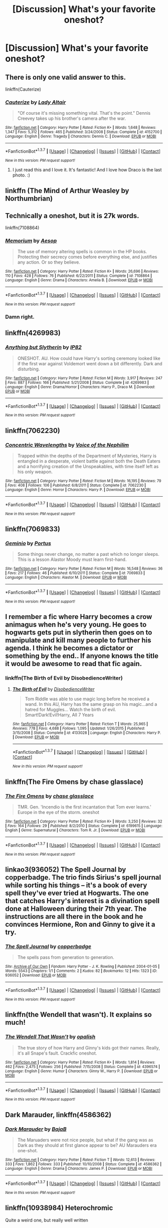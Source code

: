 #+TITLE: [Discussion] What's your favorite oneshot?

* [Discussion] What's your favorite oneshot?
:PROPERTIES:
:Score: 13
:DateUnix: 1458573154.0
:DateShort: 2016-Mar-21
:FlairText: Discussion
:END:

** There is only one valid answer to this.

linkffn(Cauterize)
:PROPERTIES:
:Author: PsychoGeek
:Score: 9
:DateUnix: 1458586867.0
:DateShort: 2016-Mar-21
:END:

*** [[http://www.fanfiction.net/s/4152700/1/][*/Cauterize/*]] by [[https://www.fanfiction.net/u/24216/Lady-Altair][/Lady Altair/]]

#+begin_quote
  "Of course it's missing something vital. That's the point." Dennis Creevey takes up his brother's camera after the war.
#+end_quote

^{/Site/: [[http://www.fanfiction.net/][fanfiction.net]] *|* /Category/: Harry Potter *|* /Rated/: Fiction K+ *|* /Words/: 1,648 *|* /Reviews/: 1,347 *|* /Favs/: 5,312 *|* /Follows/: 465 *|* /Published/: 3/24/2008 *|* /Status/: Complete *|* /id/: 4152700 *|* /Language/: English *|* /Genre/: Tragedy *|* /Characters/: Dennis C. *|* /Download/: [[http://www.p0ody-files.com/ff_to_ebook/ffn-bot/index.php?id=4152700&source=ff&filetype=epub][EPUB]] or [[http://www.p0ody-files.com/ff_to_ebook/ffn-bot/index.php?id=4152700&source=ff&filetype=mobi][MOBI]]}

--------------

*FanfictionBot*^{1.3.7} *|* [[[https://github.com/tusing/reddit-ffn-bot/wiki/Usage][Usage]]] | [[[https://github.com/tusing/reddit-ffn-bot/wiki/Changelog][Changelog]]] | [[[https://github.com/tusing/reddit-ffn-bot/issues/][Issues]]] | [[[https://github.com/tusing/reddit-ffn-bot/][GitHub]]] | [[[https://www.reddit.com/message/compose?to=%2Fu%2Ftusing][Contact]]]

^{/New in this version: PM request support!/}
:PROPERTIES:
:Author: FanfictionBot
:Score: 5
:DateUnix: 1458586886.0
:DateShort: 2016-Mar-21
:END:

**** I just read this and I love it. It's fantastic! And I love how Draco is the last photo. :)
:PROPERTIES:
:Author: em768
:Score: 2
:DateUnix: 1458606608.0
:DateShort: 2016-Mar-22
:END:


** linkffn (The Mind of Arthur Weasley by Northumbrian)
:PROPERTIES:
:Score: 5
:DateUnix: 1458600534.0
:DateShort: 2016-Mar-22
:END:


** Technically a oneshot, but it is 27k words.

linkffn(7108864)
:PROPERTIES:
:Author: BouncingYeti
:Score: 3
:DateUnix: 1458596359.0
:DateShort: 2016-Mar-22
:END:

*** [[http://www.fanfiction.net/s/7108864/1/][*/Memorium/*]] by [[https://www.fanfiction.net/u/310021/Aesop][/Aesop/]]

#+begin_quote
  The use of memory altering spells is common in the HP books. Protecting their secrecy comes before everything else, and justifies any action. Or so they believe.
#+end_quote

^{/Site/: [[http://www.fanfiction.net/][fanfiction.net]] *|* /Category/: Harry Potter *|* /Rated/: Fiction K+ *|* /Words/: 26,696 *|* /Reviews/: 110 *|* /Favs/: 428 *|* /Follows/: 76 *|* /Published/: 6/22/2011 *|* /Status/: Complete *|* /id/: 7108864 *|* /Language/: English *|* /Genre/: Drama *|* /Characters/: Amelia B. *|* /Download/: [[http://www.p0ody-files.com/ff_to_ebook/ffn-bot/index.php?id=7108864&source=ff&filetype=epub][EPUB]] or [[http://www.p0ody-files.com/ff_to_ebook/ffn-bot/index.php?id=7108864&source=ff&filetype=mobi][MOBI]]}

--------------

*FanfictionBot*^{1.3.7} *|* [[[https://github.com/tusing/reddit-ffn-bot/wiki/Usage][Usage]]] | [[[https://github.com/tusing/reddit-ffn-bot/wiki/Changelog][Changelog]]] | [[[https://github.com/tusing/reddit-ffn-bot/issues/][Issues]]] | [[[https://github.com/tusing/reddit-ffn-bot/][GitHub]]] | [[[https://www.reddit.com/message/compose?to=%2Fu%2Ftusing][Contact]]]

^{/New in this version: PM request support!/}
:PROPERTIES:
:Author: FanfictionBot
:Score: 2
:DateUnix: 1458596410.0
:DateShort: 2016-Mar-22
:END:


*** Damn right.
:PROPERTIES:
:Author: Karinta
:Score: 1
:DateUnix: 1458611557.0
:DateShort: 2016-Mar-22
:END:


** linkffn(4269983)
:PROPERTIES:
:Author: unspeakableact
:Score: 4
:DateUnix: 1458615606.0
:DateShort: 2016-Mar-22
:END:

*** [[http://www.fanfiction.net/s/4269983/1/][*/Anything but Slytherin/*]] by [[https://www.fanfiction.net/u/888655/IP82][/IP82/]]

#+begin_quote
  ONESHOT. AU. How could have Harry's sorting ceremony looked like if the first war against Voldemort went down a bit differently. Dark and disturbing.
#+end_quote

^{/Site/: [[http://www.fanfiction.net/][fanfiction.net]] *|* /Category/: Harry Potter *|* /Rated/: Fiction M *|* /Words/: 3,917 *|* /Reviews/: 247 *|* /Favs/: 887 *|* /Follows/: 166 *|* /Published/: 5/21/2008 *|* /Status/: Complete *|* /id/: 4269983 *|* /Language/: English *|* /Genre/: Drama/Horror *|* /Characters/: Harry P., Draco M. *|* /Download/: [[http://www.p0ody-files.com/ff_to_ebook/ffn-bot/index.php?id=4269983&source=ff&filetype=epub][EPUB]] or [[http://www.p0ody-files.com/ff_to_ebook/ffn-bot/index.php?id=4269983&source=ff&filetype=mobi][MOBI]]}

--------------

*FanfictionBot*^{1.3.7} *|* [[[https://github.com/tusing/reddit-ffn-bot/wiki/Usage][Usage]]] | [[[https://github.com/tusing/reddit-ffn-bot/wiki/Changelog][Changelog]]] | [[[https://github.com/tusing/reddit-ffn-bot/issues/][Issues]]] | [[[https://github.com/tusing/reddit-ffn-bot/][GitHub]]] | [[[https://www.reddit.com/message/compose?to=%2Fu%2Ftusing][Contact]]]

^{/New in this version: PM request support!/}
:PROPERTIES:
:Author: FanfictionBot
:Score: 2
:DateUnix: 1458615667.0
:DateShort: 2016-Mar-22
:END:


** linkffn(7062230)
:PROPERTIES:
:Author: Lord_Anarchy
:Score: 5
:DateUnix: 1458577896.0
:DateShort: 2016-Mar-21
:END:

*** [[http://www.fanfiction.net/s/7062230/1/][*/Concentric Wavelengths/*]] by [[https://www.fanfiction.net/u/1508866/Voice-of-the-Nephilim][/Voice of the Nephilim/]]

#+begin_quote
  Trapped within the depths of the Department of Mysteries, Harry is entangled in a desperate, violent battle against both the Death Eaters and a horrifying creation of the Unspeakables, with time itself left as his only weapon.
#+end_quote

^{/Site/: [[http://www.fanfiction.net/][fanfiction.net]] *|* /Category/: Harry Potter *|* /Rated/: Fiction M *|* /Words/: 16,195 *|* /Reviews/: 79 *|* /Favs/: 408 *|* /Follows/: 106 *|* /Published/: 6/8/2011 *|* /Status/: Complete *|* /id/: 7062230 *|* /Language/: English *|* /Genre/: Horror *|* /Characters/: Harry P. *|* /Download/: [[http://www.p0ody-files.com/ff_to_ebook/ffn-bot/index.php?id=7062230&source=ff&filetype=epub][EPUB]] or [[http://www.p0ody-files.com/ff_to_ebook/ffn-bot/index.php?id=7062230&source=ff&filetype=mobi][MOBI]]}

--------------

*FanfictionBot*^{1.3.7} *|* [[[https://github.com/tusing/reddit-ffn-bot/wiki/Usage][Usage]]] | [[[https://github.com/tusing/reddit-ffn-bot/wiki/Changelog][Changelog]]] | [[[https://github.com/tusing/reddit-ffn-bot/issues/][Issues]]] | [[[https://github.com/tusing/reddit-ffn-bot/][GitHub]]] | [[[https://www.reddit.com/message/compose?to=%2Fu%2Ftusing][Contact]]]

^{/New in this version: PM request support!/}
:PROPERTIES:
:Author: FanfictionBot
:Score: 1
:DateUnix: 1458577906.0
:DateShort: 2016-Mar-21
:END:


** linkffn(7069833)
:PROPERTIES:
:Author: M-Cheese
:Score: 2
:DateUnix: 1458582772.0
:DateShort: 2016-Mar-21
:END:

*** [[http://www.fanfiction.net/s/7069833/1/][*/Geminio/*]] by [[https://www.fanfiction.net/u/1400384/Portus][/Portus/]]

#+begin_quote
  Some things never change, no matter a past which no longer sleeps. This is a lesson Alastor Moody must learn first-hand.
#+end_quote

^{/Site/: [[http://www.fanfiction.net/][fanfiction.net]] *|* /Category/: Harry Potter *|* /Rated/: Fiction M *|* /Words/: 16,548 *|* /Reviews/: 36 *|* /Favs/: 217 *|* /Follows/: 46 *|* /Published/: 6/10/2011 *|* /Status/: Complete *|* /id/: 7069833 *|* /Language/: English *|* /Characters/: Alastor M. *|* /Download/: [[http://www.p0ody-files.com/ff_to_ebook/ffn-bot/index.php?id=7069833&source=ff&filetype=epub][EPUB]] or [[http://www.p0ody-files.com/ff_to_ebook/ffn-bot/index.php?id=7069833&source=ff&filetype=mobi][MOBI]]}

--------------

*FanfictionBot*^{1.3.7} *|* [[[https://github.com/tusing/reddit-ffn-bot/wiki/Usage][Usage]]] | [[[https://github.com/tusing/reddit-ffn-bot/wiki/Changelog][Changelog]]] | [[[https://github.com/tusing/reddit-ffn-bot/issues/][Issues]]] | [[[https://github.com/tusing/reddit-ffn-bot/][GitHub]]] | [[[https://www.reddit.com/message/compose?to=%2Fu%2Ftusing][Contact]]]

^{/New in this version: PM request support!/}
:PROPERTIES:
:Author: FanfictionBot
:Score: 1
:DateUnix: 1458582780.0
:DateShort: 2016-Mar-21
:END:


** I remember a fic where Harry becomes a crow animagus when he's very young. He goes to hogwarts gets put in slytherin then goes on to manipulate and kill many people to further his agenda. I think he becomes a dictator or something by the end.. If anyone knows the title it would be awesome to read that fic again.
:PROPERTIES:
:Author: TheDracken
:Score: 2
:DateUnix: 1458584728.0
:DateShort: 2016-Mar-21
:END:

*** linkffn(The Birth of Evil by DisobedienceWriter)
:PROPERTIES:
:Author: Hostiel
:Score: 3
:DateUnix: 1458598282.0
:DateShort: 2016-Mar-22
:END:

**** [[http://www.fanfiction.net/s/4133028/1/][*/The Birth of Evil/*]] by [[https://www.fanfiction.net/u/1228238/DisobedienceWriter][/DisobedienceWriter/]]

#+begin_quote
  Tom Riddle was able to use magic long before he received a wand. In this AU, Harry has the same grasp on his magic...and a hatred for Muggles... Watch the birth of evil. Smart!Dark!Evil!Harry, All 7 Years
#+end_quote

^{/Site/: [[http://www.fanfiction.net/][fanfiction.net]] *|* /Category/: Harry Potter *|* /Rated/: Fiction T *|* /Words/: 25,965 *|* /Reviews/: 778 *|* /Favs/: 4,688 *|* /Follows/: 1,095 *|* /Updated/: 1/26/2015 *|* /Published/: 3/15/2008 *|* /Status/: Complete *|* /id/: 4133028 *|* /Language/: English *|* /Characters/: Harry P. *|* /Download/: [[http://www.p0ody-files.com/ff_to_ebook/ffn-bot/index.php?id=4133028&source=ff&filetype=epub][EPUB]] or [[http://www.p0ody-files.com/ff_to_ebook/ffn-bot/index.php?id=4133028&source=ff&filetype=mobi][MOBI]]}

--------------

*FanfictionBot*^{1.3.7} *|* [[[https://github.com/tusing/reddit-ffn-bot/wiki/Usage][Usage]]] | [[[https://github.com/tusing/reddit-ffn-bot/wiki/Changelog][Changelog]]] | [[[https://github.com/tusing/reddit-ffn-bot/issues/][Issues]]] | [[[https://github.com/tusing/reddit-ffn-bot/][GitHub]]] | [[[https://www.reddit.com/message/compose?to=%2Fu%2Ftusing][Contact]]]

^{/New in this version: PM request support!/}
:PROPERTIES:
:Author: FanfictionBot
:Score: 1
:DateUnix: 1458598316.0
:DateShort: 2016-Mar-22
:END:


** linkffn(The Fire Omens by chase glasslace)
:PROPERTIES:
:Author: Almavet
:Score: 2
:DateUnix: 1458592429.0
:DateShort: 2016-Mar-22
:END:

*** [[http://www.fanfiction.net/s/6199615/1/][*/The Fire Omens/*]] by [[https://www.fanfiction.net/u/1036967/chase-glasslace][/chase glasslace/]]

#+begin_quote
  TMR. Gen. 'Incendio is the first incantation that Tom ever learns.' Europe in the eye of the storm. oneshot
#+end_quote

^{/Site/: [[http://www.fanfiction.net/][fanfiction.net]] *|* /Category/: Harry Potter *|* /Rated/: Fiction K+ *|* /Words/: 3,250 *|* /Reviews/: 32 *|* /Favs/: 164 *|* /Follows/: 29 *|* /Published/: 8/2/2010 *|* /Status/: Complete *|* /id/: 6199615 *|* /Language/: English *|* /Genre/: Supernatural *|* /Characters/: Tom R. Jr. *|* /Download/: [[http://www.p0ody-files.com/ff_to_ebook/ffn-bot/index.php?id=6199615&source=ff&filetype=epub][EPUB]] or [[http://www.p0ody-files.com/ff_to_ebook/ffn-bot/index.php?id=6199615&source=ff&filetype=mobi][MOBI]]}

--------------

*FanfictionBot*^{1.3.7} *|* [[[https://github.com/tusing/reddit-ffn-bot/wiki/Usage][Usage]]] | [[[https://github.com/tusing/reddit-ffn-bot/wiki/Changelog][Changelog]]] | [[[https://github.com/tusing/reddit-ffn-bot/issues/][Issues]]] | [[[https://github.com/tusing/reddit-ffn-bot/][GitHub]]] | [[[https://www.reddit.com/message/compose?to=%2Fu%2Ftusing][Contact]]]

^{/New in this version: PM request support!/}
:PROPERTIES:
:Author: FanfictionBot
:Score: 1
:DateUnix: 1458592494.0
:DateShort: 2016-Mar-22
:END:


** linkao3(936052) The Spell Journal by copperbadge. The trio finds Sirius's spell journal while sorting his things -- it's a book of every spell they've ever tried at Hogwarts. The one that catches Harry's interest is a divination spell done at Halloween during their 7th year. The instructions are all there in the book and he convinces Hermione, Ron and Ginny to give it a try.
:PROPERTIES:
:Score: 2
:DateUnix: 1458631208.0
:DateShort: 2016-Mar-22
:END:

*** [[http://archiveofourown.org/works/936052][*/The Spell Journal/*]] by [[http://archiveofourown.org/users/copperbadge/pseuds/copperbadge][/copperbadge/]]

#+begin_quote
  The spells pass from generation to generation.
#+end_quote

^{/Site/: [[http://www.archiveofourown.org/][Archive of Our Own]] *|* /Fandom/: Harry Potter - J. K. Rowling *|* /Published/: 2004-01-05 *|* /Words/: 5543 *|* /Chapters/: 1/1 *|* /Comments/: 2 *|* /Kudos/: 82 *|* /Bookmarks/: 12 *|* /Hits/: 1323 *|* /ID/: 936052 *|* /Download/: [[http://archiveofourown.org/downloads/co/copperbadge/936052/The%20Spell%20Journal.epub?updated_at=1387507195][EPUB]] or [[http://archiveofourown.org/downloads/co/copperbadge/936052/The%20Spell%20Journal.mobi?updated_at=1387507195][MOBI]]}

--------------

*FanfictionBot*^{1.3.7} *|* [[[https://github.com/tusing/reddit-ffn-bot/wiki/Usage][Usage]]] | [[[https://github.com/tusing/reddit-ffn-bot/wiki/Changelog][Changelog]]] | [[[https://github.com/tusing/reddit-ffn-bot/issues/][Issues]]] | [[[https://github.com/tusing/reddit-ffn-bot/][GitHub]]] | [[[https://www.reddit.com/message/compose?to=%2Fu%2Ftusing][Contact]]]

^{/New in this version: PM request support!/}
:PROPERTIES:
:Author: FanfictionBot
:Score: 1
:DateUnix: 1458631238.0
:DateShort: 2016-Mar-22
:END:


** linkffn(the Wendell that wasn't). It explains so much!
:PROPERTIES:
:Author: orangedarkchocolate
:Score: 5
:DateUnix: 1458578984.0
:DateShort: 2016-Mar-21
:END:

*** [[http://www.fanfiction.net/s/4396574/1/][*/The Wendell That Wasn't/*]] by [[https://www.fanfiction.net/u/188153/opalish][/opalish/]]

#+begin_quote
  The true story of how Harry and Ginny's kids got their names. Really, it's all Snape's fault. Crackfic oneshot.
#+end_quote

^{/Site/: [[http://www.fanfiction.net/][fanfiction.net]] *|* /Category/: Harry Potter *|* /Rated/: Fiction K+ *|* /Words/: 1,814 *|* /Reviews/: 462 *|* /Favs/: 2,475 *|* /Follows/: 256 *|* /Published/: 7/15/2008 *|* /Status/: Complete *|* /id/: 4396574 *|* /Language/: English *|* /Genre/: Humor *|* /Characters/: Ginny W., Harry P. *|* /Download/: [[http://www.p0ody-files.com/ff_to_ebook/ffn-bot/index.php?id=4396574&source=ff&filetype=epub][EPUB]] or [[http://www.p0ody-files.com/ff_to_ebook/ffn-bot/index.php?id=4396574&source=ff&filetype=mobi][MOBI]]}

--------------

*FanfictionBot*^{1.3.7} *|* [[[https://github.com/tusing/reddit-ffn-bot/wiki/Usage][Usage]]] | [[[https://github.com/tusing/reddit-ffn-bot/wiki/Changelog][Changelog]]] | [[[https://github.com/tusing/reddit-ffn-bot/issues/][Issues]]] | [[[https://github.com/tusing/reddit-ffn-bot/][GitHub]]] | [[[https://www.reddit.com/message/compose?to=%2Fu%2Ftusing][Contact]]]

^{/New in this version: PM request support!/}
:PROPERTIES:
:Author: FanfictionBot
:Score: 2
:DateUnix: 1458579039.0
:DateShort: 2016-Mar-21
:END:


** *Dark Marauder*, linkffn(4586362)
:PROPERTIES:
:Author: InquisitorCOC
:Score: 2
:DateUnix: 1458588847.0
:DateShort: 2016-Mar-22
:END:

*** [[http://www.fanfiction.net/s/4586362/1/][*/Dark Marauder/*]] by [[https://www.fanfiction.net/u/943028/BajaB][/BajaB/]]

#+begin_quote
  The Maruaders were not nice people, but what if the gang was as Dark as they should at first glance appear to be? AU Marauders era one-shot.
#+end_quote

^{/Site/: [[http://www.fanfiction.net/][fanfiction.net]] *|* /Category/: Harry Potter *|* /Rated/: Fiction T *|* /Words/: 12,613 *|* /Reviews/: 333 *|* /Favs/: 1,862 *|* /Follows/: 333 *|* /Published/: 10/10/2008 *|* /Status/: Complete *|* /id/: 4586362 *|* /Language/: English *|* /Genre/: Drama *|* /Characters/: James P. *|* /Download/: [[http://www.p0ody-files.com/ff_to_ebook/ffn-bot/index.php?id=4586362&source=ff&filetype=epub][EPUB]] or [[http://www.p0ody-files.com/ff_to_ebook/ffn-bot/index.php?id=4586362&source=ff&filetype=mobi][MOBI]]}

--------------

*FanfictionBot*^{1.3.7} *|* [[[https://github.com/tusing/reddit-ffn-bot/wiki/Usage][Usage]]] | [[[https://github.com/tusing/reddit-ffn-bot/wiki/Changelog][Changelog]]] | [[[https://github.com/tusing/reddit-ffn-bot/issues/][Issues]]] | [[[https://github.com/tusing/reddit-ffn-bot/][GitHub]]] | [[[https://www.reddit.com/message/compose?to=%2Fu%2Ftusing][Contact]]]

^{/New in this version: PM request support!/}
:PROPERTIES:
:Author: FanfictionBot
:Score: 1
:DateUnix: 1458588879.0
:DateShort: 2016-Mar-22
:END:


** linkffn(10938984) Heterochromic

Quite a weird one, but really well written
:PROPERTIES:
:Author: Champ_Pin
:Score: 2
:DateUnix: 1458591954.0
:DateShort: 2016-Mar-22
:END:

*** [[http://www.fanfiction.net/s/10938984/1/][*/Heterochromic/*]] by [[https://www.fanfiction.net/u/921200/Webdog177][/Webdog177/]]

#+begin_quote
  Astoria Greengrass wants to set up Harry Potter with her sister, Daphne. But her plans don't really go the way she wants them to. Not your usual Harry/Daphne/Astoria fic. Rated for some language and sexual content.
#+end_quote

^{/Site/: [[http://www.fanfiction.net/][fanfiction.net]] *|* /Category/: Harry Potter *|* /Rated/: Fiction M *|* /Words/: 18,070 *|* /Reviews/: 113 *|* /Favs/: 627 *|* /Follows/: 216 *|* /Published/: 1/1/2015 *|* /Status/: Complete *|* /id/: 10938984 *|* /Language/: English *|* /Genre/: Romance/Drama *|* /Characters/: Harry P., Astoria G. *|* /Download/: [[http://www.p0ody-files.com/ff_to_ebook/ffn-bot/index.php?id=10938984&source=ff&filetype=epub][EPUB]] or [[http://www.p0ody-files.com/ff_to_ebook/ffn-bot/index.php?id=10938984&source=ff&filetype=mobi][MOBI]]}

--------------

*FanfictionBot*^{1.3.7} *|* [[[https://github.com/tusing/reddit-ffn-bot/wiki/Usage][Usage]]] | [[[https://github.com/tusing/reddit-ffn-bot/wiki/Changelog][Changelog]]] | [[[https://github.com/tusing/reddit-ffn-bot/issues/][Issues]]] | [[[https://github.com/tusing/reddit-ffn-bot/][GitHub]]] | [[[https://www.reddit.com/message/compose?to=%2Fu%2Ftusing][Contact]]]

^{/New in this version: PM request support!/}
:PROPERTIES:
:Author: FanfictionBot
:Score: 2
:DateUnix: 1458592002.0
:DateShort: 2016-Mar-22
:END:


** The sniper
:PROPERTIES:
:Author: 0Foxy0Engineer0
:Score: 1
:DateUnix: 1458583092.0
:DateShort: 2016-Mar-21
:END:


** tbh anything by Ell Roche, but especially so linkffn(11575977). I love the world the author crafted for their fanfics.
:PROPERTIES:
:Score: 1
:DateUnix: 1458587815.0
:DateShort: 2016-Mar-21
:END:

*** [[http://www.fanfiction.net/s/11575977/1/][*/The Kiss of a Maiden/*]] by [[https://www.fanfiction.net/u/1614796/Ell-Roche][/Ell Roche/]]

#+begin_quote
  Pure-blood Culture: It isn't Lady Astoria Greengrass's place to advise Lord Harry Potter on anything, let alone his heart. She does it anyway.
#+end_quote

^{/Site/: [[http://www.fanfiction.net/][fanfiction.net]] *|* /Category/: Harry Potter *|* /Rated/: Fiction T *|* /Words/: 4,706 *|* /Reviews/: 10 *|* /Favs/: 203 *|* /Follows/: 60 *|* /Published/: 10/24/2015 *|* /Status/: Complete *|* /id/: 11575977 *|* /Language/: English *|* /Genre/: Romance *|* /Characters/: <Harry P., Astoria G.> Ginny W. *|* /Download/: [[http://www.p0ody-files.com/ff_to_ebook/ffn-bot/index.php?id=11575977&source=ff&filetype=epub][EPUB]] or [[http://www.p0ody-files.com/ff_to_ebook/ffn-bot/index.php?id=11575977&source=ff&filetype=mobi][MOBI]]}

--------------

*FanfictionBot*^{1.3.7} *|* [[[https://github.com/tusing/reddit-ffn-bot/wiki/Usage][Usage]]] | [[[https://github.com/tusing/reddit-ffn-bot/wiki/Changelog][Changelog]]] | [[[https://github.com/tusing/reddit-ffn-bot/issues/][Issues]]] | [[[https://github.com/tusing/reddit-ffn-bot/][GitHub]]] | [[[https://www.reddit.com/message/compose?to=%2Fu%2Ftusing][Contact]]]

^{/New in this version: PM request support!/}
:PROPERTIES:
:Author: FanfictionBot
:Score: 1
:DateUnix: 1458587880.0
:DateShort: 2016-Mar-21
:END:


** Linkffn([[https://www.fanfiction.net/s/9426374/1/Misapparition]]) I stumbled upon this one by accident, and I completely love it. There are a few other oneshots that I always go back to (Graveyard Valentine for one), and one of my favorites that I have only read once (Sequence), but this fic here is definitely one I will always go back to.
:PROPERTIES:
:Author: Meiyouxiangjiao
:Score: 1
:DateUnix: 1458601529.0
:DateShort: 2016-Mar-22
:END:

*** [[http://www.fanfiction.net/s/9426374/1/][*/Misapparition/*]] by [[https://www.fanfiction.net/u/494464/artemisgirl][/artemisgirl/]]

#+begin_quote
  Hermione keeps apparating to land on top of an amused Aidan Lynch. But Hermione's known how to apparate for years! Is an odd quirk of Veela blood what's actually causing the problem? Or is it just a malicious spell?
#+end_quote

^{/Site/: [[http://www.fanfiction.net/][fanfiction.net]] *|* /Category/: Harry Potter *|* /Rated/: Fiction T *|* /Words/: 6,786 *|* /Reviews/: 56 *|* /Favs/: 428 *|* /Follows/: 68 *|* /Published/: 6/25/2013 *|* /Status/: Complete *|* /id/: 9426374 *|* /Language/: English *|* /Genre/: Romance/Humor *|* /Characters/: Hermione G., A. Lynch *|* /Download/: [[http://www.p0ody-files.com/ff_to_ebook/ffn-bot/index.php?id=9426374&source=ff&filetype=epub][EPUB]] or [[http://www.p0ody-files.com/ff_to_ebook/ffn-bot/index.php?id=9426374&source=ff&filetype=mobi][MOBI]]}

--------------

*FanfictionBot*^{1.3.7} *|* [[[https://github.com/tusing/reddit-ffn-bot/wiki/Usage][Usage]]] | [[[https://github.com/tusing/reddit-ffn-bot/wiki/Changelog][Changelog]]] | [[[https://github.com/tusing/reddit-ffn-bot/issues/][Issues]]] | [[[https://github.com/tusing/reddit-ffn-bot/][GitHub]]] | [[[https://www.reddit.com/message/compose?to=%2Fu%2Ftusing][Contact]]]

^{/New in this version: PM request support!/}
:PROPERTIES:
:Author: FanfictionBot
:Score: 1
:DateUnix: 1458601546.0
:DateShort: 2016-Mar-22
:END:


** It's hard to say, but I think [[https://www.fanfiction.net/s/4942254/1/Penance][Penance]] is up there.
:PROPERTIES:
:Author: Karinta
:Score: 1
:DateUnix: 1458611534.0
:DateShort: 2016-Mar-22
:END:


** Also Registration, which is Copperbadge's take on the Marauders signing Harry up at Hogwarts.

linkao3(830080)
:PROPERTIES:
:Score: 1
:DateUnix: 1458631546.0
:DateShort: 2016-Mar-22
:END:

*** [[http://archiveofourown.org/works/830080][*/Registration/*]] by [[http://archiveofourown.org/users/copperbadge/pseuds/copperbadge][/copperbadge/]]

#+begin_quote
  James roped Remus and Sirius into holding his place in line for registering Harry; when he defaults at the last minute, his friends are forced to pick Harry's name for him.
#+end_quote

^{/Site/: [[http://www.archiveofourown.org/][Archive of Our Own]] *|* /Fandom/: Harry Potter - J. K. Rowling *|* /Published/: 2003-08-26 *|* /Words/: 6320 *|* /Chapters/: 1/1 *|* /Comments/: 40 *|* /Kudos/: 1208 *|* /Bookmarks/: 347 *|* /Hits/: 9351 *|* /ID/: 830080 *|* /Download/: [[http://archiveofourown.org/downloads/co/copperbadge/830080/Registration.epub?updated_at=1387573152][EPUB]] or [[http://archiveofourown.org/downloads/co/copperbadge/830080/Registration.mobi?updated_at=1387573152][MOBI]]}

--------------

*FanfictionBot*^{1.3.7} *|* [[[https://github.com/tusing/reddit-ffn-bot/wiki/Usage][Usage]]] | [[[https://github.com/tusing/reddit-ffn-bot/wiki/Changelog][Changelog]]] | [[[https://github.com/tusing/reddit-ffn-bot/issues/][Issues]]] | [[[https://github.com/tusing/reddit-ffn-bot/][GitHub]]] | [[[https://www.reddit.com/message/compose?to=%2Fu%2Ftusing][Contact]]]

^{/New in this version: PM request support!/}
:PROPERTIES:
:Author: FanfictionBot
:Score: 1
:DateUnix: 1458631592.0
:DateShort: 2016-Mar-22
:END:


** So many good stories on here. I'd like to add one of my favorites called Intoxication. I can't find it anywhere else so here is the link I used to read it. [[https://forums.darklordpotter.net/showpost.php?p=750393&postcount=73]]
:PROPERTIES:
:Author: Doin_Doughty_Deeds
:Score: 1
:DateUnix: 1458632949.0
:DateShort: 2016-Mar-22
:END:


** There are any number of fantastic oneshots, but right now /Doubting Thomas/ catches my fancy. linkffn(5492188)

Though /The Fire Omens/ probably is the most beautiful. linkffn(6199615)
:PROPERTIES:
:Score: 1
:DateUnix: 1458689187.0
:DateShort: 2016-Mar-23
:END:

*** [[http://www.fanfiction.net/s/6199615/1/][*/The Fire Omens/*]] by [[https://www.fanfiction.net/u/1036967/chase-glasslace][/chase glasslace/]]

#+begin_quote
  TMR. Gen. 'Incendio is the first incantation that Tom ever learns.' Europe in the eye of the storm. oneshot
#+end_quote

^{/Site/: [[http://www.fanfiction.net/][fanfiction.net]] *|* /Category/: Harry Potter *|* /Rated/: Fiction K+ *|* /Words/: 3,250 *|* /Reviews/: 32 *|* /Favs/: 164 *|* /Follows/: 29 *|* /Published/: 8/2/2010 *|* /Status/: Complete *|* /id/: 6199615 *|* /Language/: English *|* /Genre/: Supernatural *|* /Characters/: Tom R. Jr. *|* /Download/: [[http://www.p0ody-files.com/ff_to_ebook/ffn-bot/index.php?id=6199615&source=ff&filetype=epub][EPUB]] or [[http://www.p0ody-files.com/ff_to_ebook/ffn-bot/index.php?id=6199615&source=ff&filetype=mobi][MOBI]]}

--------------

[[http://www.fanfiction.net/s/5492188/1/][*/Doubting Thomas/*]] by [[https://www.fanfiction.net/u/654059/AzarDarkstar][/AzarDarkstar/]]

#+begin_quote
  One Shot. AU. After all, every child deserves a mother who loves them. Even those who grow up to be monsters. Luna just never imagined things would turn out this way. Time Travel.
#+end_quote

^{/Site/: [[http://www.fanfiction.net/][fanfiction.net]] *|* /Category/: Harry Potter *|* /Rated/: Fiction T *|* /Words/: 4,556 *|* /Reviews/: 294 *|* /Favs/: 2,032 *|* /Follows/: 319 *|* /Published/: 11/5/2009 *|* /Status/: Complete *|* /id/: 5492188 *|* /Language/: English *|* /Genre/: Drama/Family *|* /Characters/: Luna L., Tom R. Jr. *|* /Download/: [[http://www.p0ody-files.com/ff_to_ebook/ffn-bot/index.php?id=5492188&source=ff&filetype=epub][EPUB]] or [[http://www.p0ody-files.com/ff_to_ebook/ffn-bot/index.php?id=5492188&source=ff&filetype=mobi][MOBI]]}

--------------

*FanfictionBot*^{1.3.7} *|* [[[https://github.com/tusing/reddit-ffn-bot/wiki/Usage][Usage]]] | [[[https://github.com/tusing/reddit-ffn-bot/wiki/Changelog][Changelog]]] | [[[https://github.com/tusing/reddit-ffn-bot/issues/][Issues]]] | [[[https://github.com/tusing/reddit-ffn-bot/][GitHub]]] | [[[https://www.reddit.com/message/compose?to=%2Fu%2Ftusing][Contact]]]

^{/New in this version: PM request support!/}
:PROPERTIES:
:Author: FanfictionBot
:Score: 1
:DateUnix: 1458689213.0
:DateShort: 2016-Mar-23
:END:


*** Doubting Thomas is my all time favorite
:PROPERTIES:
:Score: 1
:DateUnix: 1458743708.0
:DateShort: 2016-Mar-23
:END:


** [deleted]
:PROPERTIES:
:Score: 1
:DateUnix: 1458577214.0
:DateShort: 2016-Mar-21
:END:

*** [[http://www.fanfiction.net/s/11468193/1/][*/Naught but Oblivion/*]] by [[https://www.fanfiction.net/u/6470669/Hostiel][/Hostiel/]]

#+begin_quote
  Lord Voldemort sneered at the thought of a mere child being the cause of his downfall once again. No wizard could defeat him, for he was immortal; he was a god! Unfortunately for him, Harry Potter was not a wizard. He was an alien, a son of Krypton, and if one of them was a god, it was him. Voldemort was right about one thing though: a mortal stood no chance against a god. ONESHOT.
#+end_quote

^{/Site/: [[http://www.fanfiction.net/][fanfiction.net]] *|* /Category/: DC Superheroes + Harry Potter Crossover *|* /Rated/: Fiction T *|* /Words/: 2,514 *|* /Reviews/: 31 *|* /Favs/: 167 *|* /Follows/: 80 *|* /Published/: 8/24/2015 *|* /Status/: Complete *|* /id/: 11468193 *|* /Language/: English *|* /Characters/: Harry P. *|* /Download/: [[http://www.p0ody-files.com/ff_to_ebook/ffn-bot/index.php?id=11468193&source=ff&filetype=epub][EPUB]] or [[http://www.p0ody-files.com/ff_to_ebook/ffn-bot/index.php?id=11468193&source=ff&filetype=mobi][MOBI]]}

--------------

*FanfictionBot*^{1.3.7} *|* [[[https://github.com/tusing/reddit-ffn-bot/wiki/Usage][Usage]]] | [[[https://github.com/tusing/reddit-ffn-bot/wiki/Changelog][Changelog]]] | [[[https://github.com/tusing/reddit-ffn-bot/issues/][Issues]]] | [[[https://github.com/tusing/reddit-ffn-bot/][GitHub]]] | [[[https://www.reddit.com/message/compose?to=%2Fu%2Ftusing][Contact]]]

^{/New in this version: PM request support!/}
:PROPERTIES:
:Author: FanfictionBot
:Score: 1
:DateUnix: 1458577229.0
:DateShort: 2016-Mar-21
:END:


** Numbers Game linkffn(5987922)
:PROPERTIES:
:Score: 1
:DateUnix: 1458583904.0
:DateShort: 2016-Mar-21
:END:

*** [[http://www.fanfiction.net/s/5987922/1/][*/Number Games/*]] by [[https://www.fanfiction.net/u/940359/jbern][/jbern/]]

#+begin_quote
  Ron Weasley, an aging quidditch player in the middle of possibly the biggest game of his life, looks back at the places where his life changed for the better and the worse. Book 7 compliant but not epilogue compliant.
#+end_quote

^{/Site/: [[http://www.fanfiction.net/][fanfiction.net]] *|* /Category/: Harry Potter *|* /Rated/: Fiction M *|* /Words/: 14,690 *|* /Reviews/: 174 *|* /Favs/: 586 *|* /Follows/: 108 *|* /Published/: 5/21/2010 *|* /Status/: Complete *|* /id/: 5987922 *|* /Language/: English *|* /Genre/: Romance *|* /Characters/: Ron W., Padma P. *|* /Download/: [[http://www.p0ody-files.com/ff_to_ebook/ffn-bot/index.php?id=5987922&source=ff&filetype=epub][EPUB]] or [[http://www.p0ody-files.com/ff_to_ebook/ffn-bot/index.php?id=5987922&source=ff&filetype=mobi][MOBI]]}

--------------

*FanfictionBot*^{1.3.7} *|* [[[https://github.com/tusing/reddit-ffn-bot/wiki/Usage][Usage]]] | [[[https://github.com/tusing/reddit-ffn-bot/wiki/Changelog][Changelog]]] | [[[https://github.com/tusing/reddit-ffn-bot/issues/][Issues]]] | [[[https://github.com/tusing/reddit-ffn-bot/][GitHub]]] | [[[https://www.reddit.com/message/compose?to=%2Fu%2Ftusing][Contact]]]

^{/New in this version: PM request support!/}
:PROPERTIES:
:Author: FanfictionBot
:Score: 1
:DateUnix: 1458583910.0
:DateShort: 2016-Mar-21
:END:
